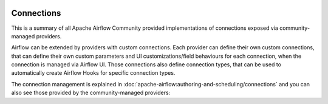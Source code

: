  .. Licensed to the Apache Software Foundation (ASF) under one
    or more contributor license agreements.  See the NOTICE file
    distributed with this work for additional information
    regarding copyright ownership.  The ASF licenses this file
    to you under the Apache License, Version 2.0 (the
    "License"); you may not use this file except in compliance
    with the License.  You may obtain a copy of the License at

 ..   http://www.apache.org/licenses/LICENSE-2.0

 .. Unless required by applicable law or agreed to in writing,
    software distributed under the License is distributed on an
    "AS IS" BASIS, WITHOUT WARRANTIES OR CONDITIONS OF ANY
    KIND, either express or implied.  See the License for the
    specific language governing permissions and limitations
    under the License.

Connections
-----------

This is a summary of all Apache Airflow Community provided implementations of connections
exposed via community-managed providers.

Airflow can be extended by providers with custom connections. Each provider can define their own custom
connections, that can define their own custom parameters and UI customizations/field behaviours for each
connection, when the connection is managed via Airflow UI. Those connections also define connection types,
that can be used to automatically create Airflow Hooks for specific connection types.

The connection management is explained in
:doc:`apache-airflow:authoring-and-scheduling/connections` and you can also see those
provided by the community-managed providers:

.. airflow-connections::
   :tags: None
   :header-separator: "
